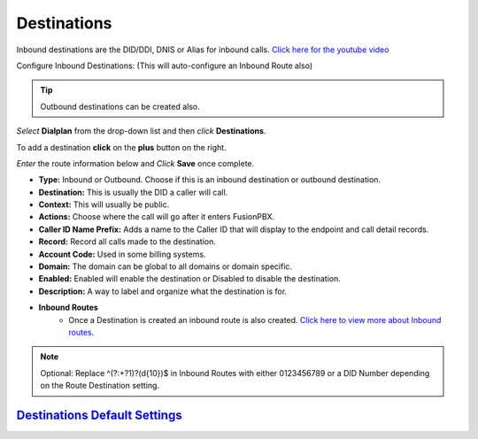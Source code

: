 #############
Destinations
#############




Inbound destinations are the DID/DDI, DNIS or Alias for inbound calls. `Click here for the youtube video`_

Configure Inbound Destinations: (This will auto-configure an Inbound Route also)

.. Tip::

   Outbound destinations can be created also.

*Select* **Dialplan** from the drop-down list and then *click* **Destinations**. 

To add a destination **click** on the **plus** button on the right. 

.. image:: ../_static/images/dialplan/fusionpbx_destinations.jpg
        :scale: 85%

*Enter* the route information below and *Click* **Save** once complete.

.. image:: ../_static/images/dialplan/fusionpbx_destinations1.jpg
        :scale: 85%


* **Type:** Inbound or Outbound.  Choose if this is an inbound destination or outbound destination.
* **Destination:** This is usually the DID a caller will call.
* **Context:**  This will usually be public.
* **Actions:** Choose where the call will go after it enters FusionPBX.
* **Caller ID Name Prefix:** Adds a name to the Caller ID that will display to the endpoint and call detail records.
* **Record:** Record all calls made to the destination.
* **Account Code:** Used in some billing systems.
* **Domain:** The domain can be global to all domains or domain specific.
* **Enabled:** Enabled will enable the destination or Disabled to disable the destination.
* **Description:** A way to label and organize what the destination is for.

* **Inbound Routes**
        * Once a Destination is created an inbound route is also created.  `Click here to view more about Inbound routes <http://docs.fusionpbx.com/en/latest/dialplan/inbound_routes.html>`_.


.. Note::
       Optional: Replace ^(?:\+?1)?(\d{10})$ in Inbound Routes with either 0123456789 or a DID Number depending on the Route Destination setting.
 
 
`Destinations Default Settings`_
---------------------------------------




.. _Destinations Default Settings: /en/latest/advanced/default_settings.html#id6
.. _Click here for the youtube video: https://youtu.be/8-EJM0hd-J8
